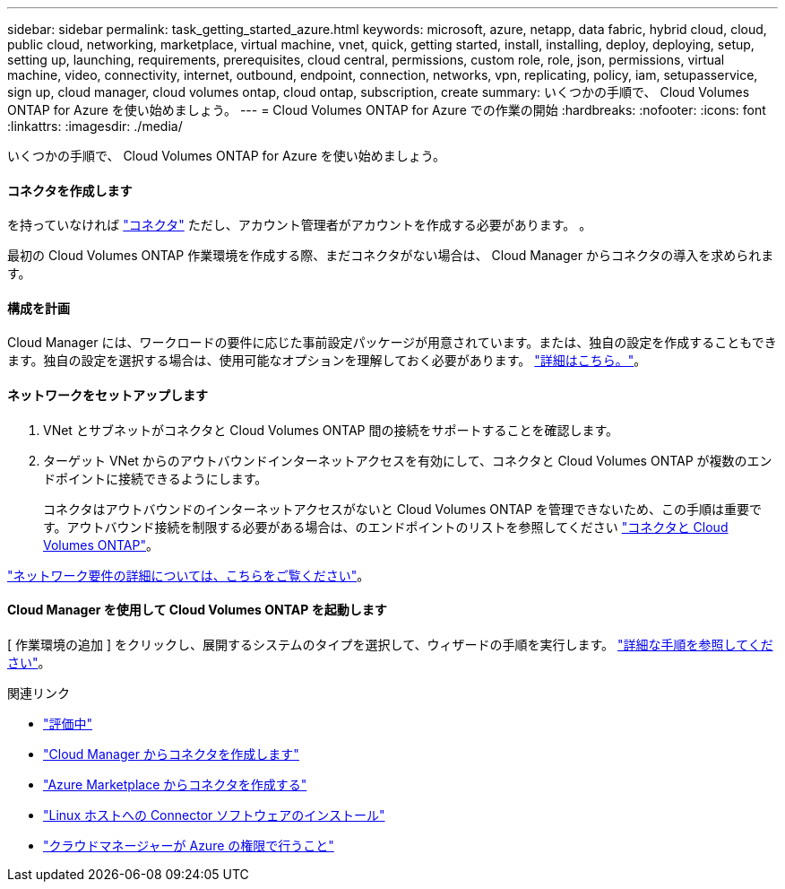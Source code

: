 ---
sidebar: sidebar 
permalink: task_getting_started_azure.html 
keywords: microsoft, azure, netapp, data fabric, hybrid cloud, cloud, public cloud, networking, marketplace, virtual machine, vnet, quick, getting started, install, installing, deploy, deploying, setup, setting up, launching, requirements, prerequisites, cloud central, permissions, custom role, role, json, permissions, virtual machine, video, connectivity, internet, outbound, endpoint, connection, networks, vpn, replicating, policy, iam, setupasservice, sign up, cloud manager, cloud volumes ontap, cloud ontap, subscription, create 
summary: いくつかの手順で、 Cloud Volumes ONTAP for Azure を使い始めましょう。 
---
= Cloud Volumes ONTAP for Azure での作業の開始
:hardbreaks:
:nofooter: 
:icons: font
:linkattrs: 
:imagesdir: ./media/


[role="lead"]
いくつかの手順で、 Cloud Volumes ONTAP for Azure を使い始めましょう。



==== コネクタを作成します

[role="quick-margin-para"]
を持っていなければ link:concept_connectors.html["コネクタ"] ただし、アカウント管理者がアカウントを作成する必要があります。 。

[role="quick-margin-para"]
最初の Cloud Volumes ONTAP 作業環境を作成する際、まだコネクタがない場合は、 Cloud Manager からコネクタの導入を求められます。



==== 構成を計画

[role="quick-margin-para"]
Cloud Manager には、ワークロードの要件に応じた事前設定パッケージが用意されています。または、独自の設定を作成することもできます。独自の設定を選択する場合は、使用可能なオプションを理解しておく必要があります。 link:task_planning_your_config_azure.html["詳細はこちら。"]。



==== ネットワークをセットアップします

. VNet とサブネットがコネクタと Cloud Volumes ONTAP 間の接続をサポートすることを確認します。
. ターゲット VNet からのアウトバウンドインターネットアクセスを有効にして、コネクタと Cloud Volumes ONTAP が複数のエンドポイントに接続できるようにします。
+
コネクタはアウトバウンドのインターネットアクセスがないと Cloud Volumes ONTAP を管理できないため、この手順は重要です。アウトバウンド接続を制限する必要がある場合は、のエンドポイントのリストを参照してください link:reference_networking_azure.html["コネクタと Cloud Volumes ONTAP"]。



[role="quick-margin-para"]
link:reference_networking_azure.html["ネットワーク要件の詳細については、こちらをご覧ください"]。



==== Cloud Manager を使用して Cloud Volumes ONTAP を起動します

[role="quick-margin-para"]
[ 作業環境の追加 ] をクリックし、展開するシステムのタイプを選択して、ウィザードの手順を実行します。 link:task_deploying_otc_azure.html["詳細な手順を参照してください"]。

.関連リンク
* link:concept_evaluating.html["評価中"]
* link:task_creating_connectors_azure.html["Cloud Manager からコネクタを作成します"]
* link:task_launching_azure_mktp.html["Azure Marketplace からコネクタを作成する"]
* link:task_installing_linux.html["Linux ホストへの Connector ソフトウェアのインストール"]
* link:reference_permissions.html#what-cloud-manager-does-with-azure-permissions["クラウドマネージャーが Azure の権限で行うこと"]

